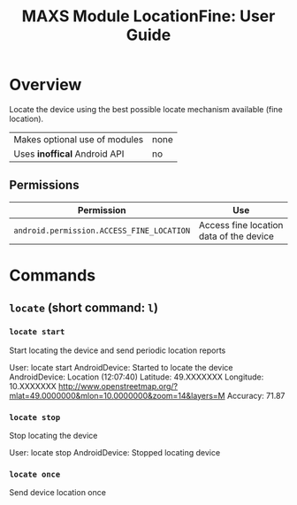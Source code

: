 #+TITLE:        MAXS Module LocationFine: User Guide
#+AUTHOR:       Florian Schmaus
#+EMAIL:        flo@geekplace.eu
#+OPTIONS:      author:nil
#+STARTUP:      noindent

* Overview

Locate the device using the best possible locate mechanism available
(fine location).

| Makes optional use of modules | none |
| Uses *inoffical* Android API  | no   |

** Permissions

| Permission                     | Use                                               |
|--------------------------------+---------------------------------------------------|
| =android.permission.ACCESS_FINE_LOCATION= | Access fine location data of the device |

* Commands

** =locate= (short command: =l=)

*** =locate start=

Start locating the device and send periodic location reports

#+BEGIN_EXAMPLE
User: locate start
AndroidDevice: Started to locate the device
AndroidDevice: Location (12:07:40)
Latitude: 49.XXXXXXX Longitude: 10.XXXXXXX
http://www.openstreetmap.org/?mlat=49.0000000&mlon=10.0000000&zoom=14&layers=M
Accuracy: 71.87
#+END_SRC

*** =locate stop=

Stop locating the device

#+BEGIN_EXAMPLE
User: locate stop
AndroidDevice: Stopped locating device
#+END_SRC

*** =locate once=

Send device location once
